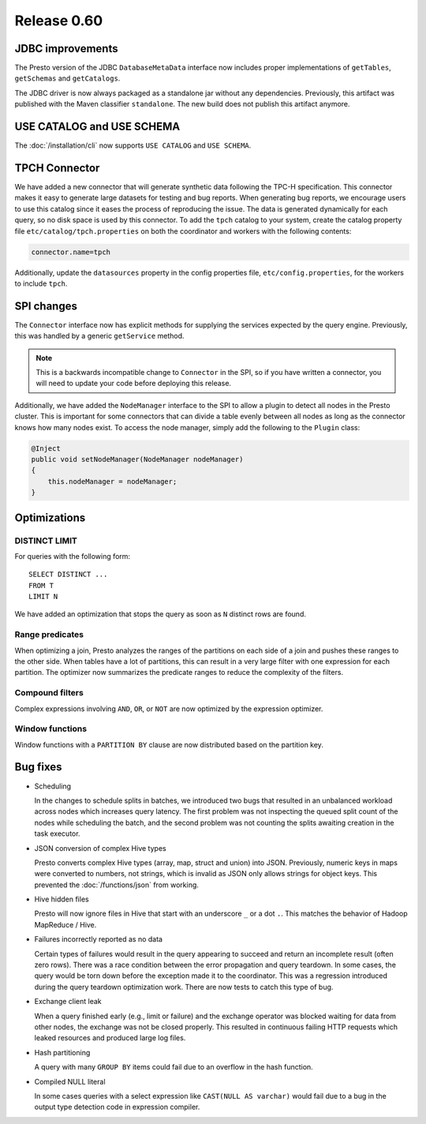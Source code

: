 ============
Release 0.60
============

JDBC improvements
-----------------

The Presto version of the JDBC ``DatabaseMetaData`` interface now includes
proper implementations of ``getTables``, ``getSchemas`` and ``getCatalogs``.

The JDBC driver is now always packaged as a standalone jar without any
dependencies.  Previously, this artifact was published with the Maven
classifier ``standalone``. The new build does not publish this artifact
anymore.

USE CATALOG and USE SCHEMA
--------------------------

The :doc:`/installation/cli` now supports ``USE CATALOG`` and
``USE SCHEMA``.


TPCH Connector
--------------

We have added a new connector that will generate synthetic data following the
TPC-H specification. This connector makes it easy to generate large datasets for
testing and bug reports. When generating bug reports, we encourage users to use
this catalog since it eases the process of reproducing the issue. The data is
generated dynamically for each query, so no disk space is used by this
connector. To add the ``tpch`` catalog to your system, create the catalog
property file ``etc/catalog/tpch.properties`` on both the coordinator and workers
with the following contents:

.. code-block:: none

    connector.name=tpch

Additionally, update the ``datasources`` property in the config properties file,
``etc/config.properties``, for the workers to include ``tpch``.

SPI changes
-----------

The ``Connector`` interface now has explicit methods for supplying the services
expected by the query engine. Previously, this was handled by a generic
``getService`` method.

.. note::
    This is a backwards incompatible change to ``Connector`` in the SPI,
    so if you have written a connector, you will need to update your code before
    deploying this release.

Additionally, we have added the ``NodeManager`` interface to the SPI to allow a
plugin to detect all nodes in the Presto cluster.  This is important for some
connectors that can divide a table evenly between all nodes as long as the
connector knows how many nodes exist.  To access the node manager, simply add
the following to the ``Plugin`` class:

.. code-block:: java

    @Inject
    public void setNodeManager(NodeManager nodeManager)
    {
        this.nodeManager = nodeManager;
    }

Optimizations
-------------

DISTINCT LIMIT
~~~~~~~~~~~~~~

For queries with the following form::

    SELECT DISTINCT ...
    FROM T
    LIMIT N

We have added an optimization that stops the query as soon as ``N`` distinct
rows are found.

Range predicates
~~~~~~~~~~~~~~~~

When optimizing a join, Presto analyzes the ranges of the partitions on each
side of a join and pushes these ranges to the other side.  When tables have a
lot of partitions, this can result in a very large filter with one expression
for each partition.  The optimizer now summarizes the predicate ranges to reduce
the complexity of the filters.

Compound filters
~~~~~~~~~~~~~~~~

Complex expressions involving ``AND``, ``OR``, or ``NOT`` are now optimized by
the expression optimizer.

Window functions
~~~~~~~~~~~~~~~~

Window functions with a ``PARTITION BY`` clause are now distributed based on the
partition key.

Bug fixes
---------

* Scheduling

  In the changes to schedule splits in batches, we introduced two bugs that
  resulted in an unbalanced workload across nodes which increases query latency.
  The first problem was not inspecting the queued split count of the nodes while
  scheduling the batch, and the second problem was not counting the splits
  awaiting creation in the task executor.

* JSON conversion of complex Hive types

  Presto converts complex Hive types (array, map, struct and union) into JSON.
  Previously, numeric keys in maps were converted to numbers, not strings,
  which is invalid as JSON only allows strings for object keys. This prevented
  the :doc:`/functions/json` from working.

* Hive hidden files

  Presto will now ignore files in Hive that start with an underscore ``_`` or
  a dot ``.``.  This matches the behavior of Hadoop MapReduce / Hive.

* Failures incorrectly reported as no data

  Certain types of failures would result in the query appearing to succeed and
  return an incomplete result (often zero rows). There was a race condition
  between the error propagation and query teardown. In some cases, the query
  would be torn down before the exception made it to the coordinator. This was a
  regression introduced during the query teardown optimization work. There are
  now tests to catch this type of bug.

* Exchange client leak

  When a query finished early (e.g., limit or failure) and the exchange operator
  was blocked waiting for data from other nodes, the exchange was not be closed
  properly. This resulted in continuous failing HTTP requests which leaked
  resources and produced large log files.

* Hash partitioning

  A query with many ``GROUP BY`` items could fail due to an overflow in the hash
  function.

* Compiled NULL literal

  In some cases queries with a select expression like ``CAST(NULL AS varchar)``
  would fail due to a bug in the output type detection code in expression
  compiler.
